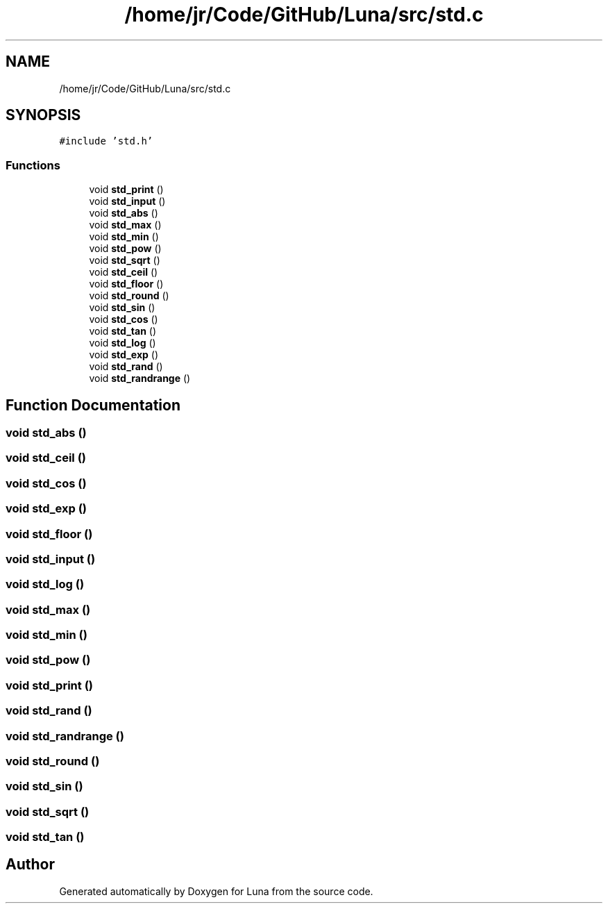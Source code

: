 .TH "/home/jr/Code/GitHub/Luna/src/std.c" 3 "Tue Apr 11 2023" "Version 0.0.1" "Luna" \" -*- nroff -*-
.ad l
.nh
.SH NAME
/home/jr/Code/GitHub/Luna/src/std.c
.SH SYNOPSIS
.br
.PP
\fC#include 'std\&.h'\fP
.br

.SS "Functions"

.in +1c
.ti -1c
.RI "void \fBstd_print\fP ()"
.br
.ti -1c
.RI "void \fBstd_input\fP ()"
.br
.ti -1c
.RI "void \fBstd_abs\fP ()"
.br
.ti -1c
.RI "void \fBstd_max\fP ()"
.br
.ti -1c
.RI "void \fBstd_min\fP ()"
.br
.ti -1c
.RI "void \fBstd_pow\fP ()"
.br
.ti -1c
.RI "void \fBstd_sqrt\fP ()"
.br
.ti -1c
.RI "void \fBstd_ceil\fP ()"
.br
.ti -1c
.RI "void \fBstd_floor\fP ()"
.br
.ti -1c
.RI "void \fBstd_round\fP ()"
.br
.ti -1c
.RI "void \fBstd_sin\fP ()"
.br
.ti -1c
.RI "void \fBstd_cos\fP ()"
.br
.ti -1c
.RI "void \fBstd_tan\fP ()"
.br
.ti -1c
.RI "void \fBstd_log\fP ()"
.br
.ti -1c
.RI "void \fBstd_exp\fP ()"
.br
.ti -1c
.RI "void \fBstd_rand\fP ()"
.br
.ti -1c
.RI "void \fBstd_randrange\fP ()"
.br
.in -1c
.SH "Function Documentation"
.PP 
.SS "void std_abs ()"

.SS "void std_ceil ()"

.SS "void std_cos ()"

.SS "void std_exp ()"

.SS "void std_floor ()"

.SS "void std_input ()"

.SS "void std_log ()"

.SS "void std_max ()"

.SS "void std_min ()"

.SS "void std_pow ()"

.SS "void std_print ()"

.SS "void std_rand ()"

.SS "void std_randrange ()"

.SS "void std_round ()"

.SS "void std_sin ()"

.SS "void std_sqrt ()"

.SS "void std_tan ()"

.SH "Author"
.PP 
Generated automatically by Doxygen for Luna from the source code\&.
